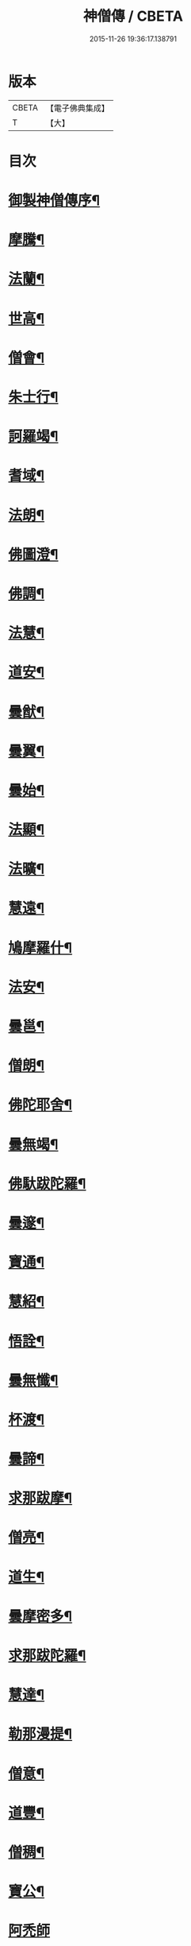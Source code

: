 #+TITLE: 神僧傳 / CBETA
#+DATE: 2015-11-26 19:36:17.138791
* 版本
 |     CBETA|【電子佛典集成】|
 |         T|【大】     |

* 目次
* [[file:KR6r0057_001.txt::001-0948b3][御製神僧傳序¶]]
* [[file:KR6r0057_001.txt::001-0948b19][摩騰¶]]
* [[file:KR6r0057_001.txt::0948c11][法蘭¶]]
* [[file:KR6r0057_001.txt::0948c27][世高¶]]
* [[file:KR6r0057_001.txt::0949b20][僧會¶]]
* [[file:KR6r0057_001.txt::0950b8][朱士行¶]]
* [[file:KR6r0057_001.txt::0950b21][訶羅竭¶]]
* [[file:KR6r0057_001.txt::0950c4][耆域¶]]
* [[file:KR6r0057_001.txt::0951a9][法朗¶]]
* [[file:KR6r0057_001.txt::0951a25][佛圖澄¶]]
* [[file:KR6r0057_001.txt::0954a26][佛調¶]]
* [[file:KR6r0057_001.txt::0954b21][法慧¶]]
* [[file:KR6r0057_002.txt::002-0954c14][道安¶]]
* [[file:KR6r0057_002.txt::0955a23][曇猷¶]]
* [[file:KR6r0057_002.txt::0955b25][曇翼¶]]
* [[file:KR6r0057_002.txt::0955c26][曇始¶]]
* [[file:KR6r0057_002.txt::0956a26][法顯¶]]
* [[file:KR6r0057_002.txt::0956c23][法曠¶]]
* [[file:KR6r0057_002.txt::0957a7][慧遠¶]]
* [[file:KR6r0057_002.txt::0957b20][鳩摩羅什¶]]
* [[file:KR6r0057_002.txt::0958b7][法安¶]]
* [[file:KR6r0057_002.txt::0958c16][曇邕¶]]
* [[file:KR6r0057_002.txt::0958c28][僧朗¶]]
* [[file:KR6r0057_002.txt::0959a15][佛陀耶舍¶]]
* [[file:KR6r0057_002.txt::0959c2][曇無竭¶]]
* [[file:KR6r0057_002.txt::0959c23][佛馱跋陀羅¶]]
* [[file:KR6r0057_002.txt::0960b26][曇邃¶]]
* [[file:KR6r0057_002.txt::0960c21][寶通¶]]
* [[file:KR6r0057_002.txt::0961a3][慧紹¶]]
* [[file:KR6r0057_002.txt::0961a16][悟詮¶]]
* [[file:KR6r0057_003.txt::003-0961b5][曇無懺¶]]
* [[file:KR6r0057_003.txt::0961c14][杯渡¶]]
* [[file:KR6r0057_003.txt::0963a9][曇諦¶]]
* [[file:KR6r0057_003.txt::0963a28][求那跋摩¶]]
* [[file:KR6r0057_003.txt::0963c21][僧亮¶]]
* [[file:KR6r0057_003.txt::0964a6][道生¶]]
* [[file:KR6r0057_003.txt::0964b4][曇摩密多¶]]
* [[file:KR6r0057_003.txt::0964c23][求那跋陀羅¶]]
* [[file:KR6r0057_003.txt::0965b18][慧達¶]]
* [[file:KR6r0057_003.txt::0965c7][勒那漫提¶]]
* [[file:KR6r0057_003.txt::0966a18][僧意¶]]
* [[file:KR6r0057_003.txt::0966b2][道豐¶]]
* [[file:KR6r0057_003.txt::0966b28][僧稠¶]]
* [[file:KR6r0057_003.txt::0967b5][寶公¶]]
* [[file:KR6r0057_003.txt::0967b29][阿禿師]]
* [[file:KR6r0057_003.txt::0967c24][僧達¶]]
* [[file:KR6r0057_003.txt::0968a15][玄暢¶]]
* [[file:KR6r0057_003.txt::0968b8][曇超¶]]
* [[file:KR6r0057_003.txt::0968b25][法度¶]]
* [[file:KR6r0057_003.txt::0968c17][惠瑱¶]]
* [[file:KR6r0057_003.txt::0969a3][僧群¶]]
* [[file:KR6r0057_004.txt::004-0969a17][慧通¶]]
* [[file:KR6r0057_004.txt::0969b10][邵碩¶]]
* [[file:KR6r0057_004.txt::0969c22][寶誌¶]]
* [[file:KR6r0057_004.txt::0971a9][香闍梨¶]]
* [[file:KR6r0057_004.txt::0971a22][道琳¶]]
* [[file:KR6r0057_004.txt::0971b3][嵩頭陀¶]]
* [[file:KR6r0057_004.txt::0971b11][阿專師¶]]
* [[file:KR6r0057_004.txt::0971b25][達磨¶]]
* [[file:KR6r0057_004.txt::0971c15][通公¶]]
* [[file:KR6r0057_004.txt::0972a3][僧林¶]]
* [[file:KR6r0057_004.txt::0972a17][慧約¶]]
* [[file:KR6r0057_004.txt::0972c29][檀特師¶]]
* [[file:KR6r0057_004.txt::0973a19][植相¶]]
* [[file:KR6r0057_004.txt::0973b17][陸法和¶]]
* [[file:KR6r0057_004.txt::0974c13][尚圓¶]]
* [[file:KR6r0057_004.txt::0974c25][法聰¶]]
* [[file:KR6r0057_004.txt::0975b9][僧安¶]]
* [[file:KR6r0057_004.txt::0975b23][傅弘¶]]
* [[file:KR6r0057_004.txt::0975c22][慧思¶]]
* [[file:KR6r0057_005.txt::005-0976b18][普明¶]]
* [[file:KR6r0057_005.txt::0976c19][玄光¶]]
* [[file:KR6r0057_005.txt::0977a2][明達¶]]
* [[file:KR6r0057_005.txt::0977b3][道舜¶]]
* [[file:KR6r0057_005.txt::0977b26][道仙¶]]
* [[file:KR6r0057_005.txt::0978a9][法安¶]]
* [[file:KR6r0057_005.txt::0978a27][智顗¶]]
* [[file:KR6r0057_005.txt::0978c14][智曠¶]]
* [[file:KR6r0057_005.txt::0979a14][法充¶]]
* [[file:KR6r0057_005.txt::0979a29][慧偘¶]]
* [[file:KR6r0057_005.txt::0979b12][法喜¶]]
* [[file:KR6r0057_005.txt::0979c14][普安¶]]
* [[file:KR6r0057_005.txt::0980b29][道英]]
* [[file:KR6r0057_005.txt::0980c25][法進¶]]
* [[file:KR6r0057_005.txt::0981a27][僧朗¶]]
* [[file:KR6r0057_005.txt::0981b29][惠祥¶]]
* [[file:KR6r0057_005.txt::0981c21][無相¶]]
* [[file:KR6r0057_005.txt::0982a4][明恭¶]]
* [[file:KR6r0057_005.txt::0982a14][曇詢¶]]
* [[file:KR6r0057_005.txt::0982b13][智滿¶]]
* [[file:KR6r0057_005.txt::0982b29][智晞¶]]
* [[file:KR6r0057_005.txt::0982c29][惠主]]
* [[file:KR6r0057_005.txt::0983b2][明淨¶]]
* [[file:KR6r0057_005.txt::0983b27][智璪¶]]
* [[file:KR6r0057_005.txt::0984a4][知苑¶]]
* [[file:KR6r0057_005.txt::0984a21][大志¶]]
* [[file:KR6r0057_005.txt::0984b8][智聰¶]]
* [[file:KR6r0057_005.txt::0984b21][善道¶]]
* [[file:KR6r0057_006.txt::006-0984c12][法順¶]]
* [[file:KR6r0057_006.txt::0985a8][志寬¶]]
* [[file:KR6r0057_006.txt::0985a25][世瑜¶]]
* [[file:KR6r0057_006.txt::0985b14][玄奘¶]]
* [[file:KR6r0057_006.txt::0985c23][法敏¶]]
* [[file:KR6r0057_006.txt::0986a12][慧[王*(虍-七+(一/八/八/目))]¶]]
* [[file:KR6r0057_006.txt::0986b6][豐干¶]]
* [[file:KR6r0057_006.txt::0986b27][寒山子¶]]
* [[file:KR6r0057_006.txt::0986c20][拾得¶]]
* [[file:KR6r0057_006.txt::0987a15][法冲¶]]
* [[file:KR6r0057_006.txt::0987b8][通達¶]]
* [[file:KR6r0057_006.txt::0987c5][岑闍黎¶]]
* [[file:KR6r0057_006.txt::0987c26][慧悟¶]]
* [[file:KR6r0057_006.txt::0988a7][法融¶]]
* [[file:KR6r0057_006.txt::0988b4][智勤¶]]
* [[file:KR6r0057_006.txt::0988c12][道宣¶]]
* [[file:KR6r0057_006.txt::0989a20][英師¶]]
* [[file:KR6r0057_006.txt::0989b7][窺基¶]]
* [[file:KR6r0057_006.txt::0989c5][洪昉¶]]
* [[file:KR6r0057_006.txt::0990c26][華嚴和尚¶]]
* [[file:KR6r0057_006.txt::0991b10][清虛¶]]
* [[file:KR6r0057_006.txt::0991c9][金師¶]]
* [[file:KR6r0057_007.txt::007-0991c24][慧安¶]]
* [[file:KR6r0057_007.txt::0992a17][僧伽¶]]
* [[file:KR6r0057_007.txt::0992c16][惠安¶]]
* [[file:KR6r0057_007.txt::0993b13][秀師¶]]
* [[file:KR6r0057_007.txt::0993b27][萬迴¶]]
* [[file:KR6r0057_007.txt::0994a16][處寂¶]]
* [[file:KR6r0057_007.txt::0995a17][通玄¶]]
* [[file:KR6r0057_007.txt::0995b23][一行¶]]
* [[file:KR6r0057_007.txt::0996b12][無畏¶]]
* [[file:KR6r0057_007.txt::0996c12][金剛智¶]]
* [[file:KR6r0057_007.txt::0997a16][鑑源¶]]
* [[file:KR6r0057_007.txt::0997b7][義福¶]]
* [[file:KR6r0057_007.txt::0998b29][嬾殘]]
* [[file:KR6r0057_007.txt::0998c28][西域僧¶]]
* [[file:KR6r0057_007.txt::0999a16][本淨¶]]
* [[file:KR6r0057_007.txt::0999a26][懷玉¶]]
* [[file:KR6r0057_007.txt::0999b9][無相¶]]
* [[file:KR6r0057_007.txt::0999c7][嵩岳僧¶]]
* [[file:KR6r0057_007.txt::0999c19][儀光¶]]
* [[file:KR6r0057_007.txt::1000a9][慧因¶]]
* [[file:KR6r0057_007.txt::1000a22][普滿¶]]
* [[file:KR6r0057_008.txt::008-1000b9][地藏¶]]
* [[file:KR6r0057_008.txt::008-1000b29][鑒真]]
* [[file:KR6r0057_008.txt::1000c18][無漏¶]]
* [[file:KR6r0057_008.txt::1001a25][不空¶]]
* [[file:KR6r0057_008.txt::1002a5][道昭¶]]
* [[file:KR6r0057_008.txt::1002a21][玄宗¶]]
* [[file:KR6r0057_008.txt::1002b5][惠忠¶]]
* [[file:KR6r0057_008.txt::1002c2][崇惠¶]]
* [[file:KR6r0057_008.txt::1002c21][靈坦¶]]
* [[file:KR6r0057_008.txt::1003a14][慧聞¶]]
* [[file:KR6r0057_008.txt::1003a28][難陀¶]]
* [[file:KR6r0057_008.txt::1003b23][和和¶]]
* [[file:KR6r0057_008.txt::1003c4][義師¶]]
* [[file:KR6r0057_008.txt::1003c18][代病¶]]
* [[file:KR6r0057_008.txt::1004a13][廣陵大師¶]]
* [[file:KR6r0057_008.txt::1004b11][靈默¶]]
* [[file:KR6r0057_008.txt::1004b24][澄觀¶]]
* [[file:KR6r0057_008.txt::1004c13][隱峯¶]]
* [[file:KR6r0057_008.txt::1004c29][圓觀¶]]
* [[file:KR6r0057_008.txt::1005a27][智[(工*几)/言]¶]]
* [[file:KR6r0057_008.txt::1005b22][素公¶]]
* [[file:KR6r0057_008.txt::1005c5][弘道¶]]
* [[file:KR6r0057_008.txt::1006a12][清公¶]]
* [[file:KR6r0057_008.txt::1006b15][惟瑛¶]]
* [[file:KR6r0057_008.txt::1006c13][文爽¶]]
* [[file:KR6r0057_008.txt::1006c24][鑑空¶]]
* [[file:KR6r0057_008.txt::1007b6][無著¶]]
* [[file:KR6r0057_008.txt::1007b20][知玄¶]]
* [[file:KR6r0057_009.txt::009-1007c20][金剛仙¶]]
* [[file:KR6r0057_009.txt::1008b3][懷信¶]]
* [[file:KR6r0057_009.txt::1008b15][智廣¶]]
* [[file:KR6r0057_009.txt::1008b29][從諫¶]]
* [[file:KR6r0057_009.txt::1009b29][懷濬]]
* [[file:KR6r0057_009.txt::1009c27][辛七師¶]]
* [[file:KR6r0057_009.txt::1010a8][簡師¶]]
* [[file:KR6r0057_009.txt::1010a18][契此¶]]
* [[file:KR6r0057_009.txt::1010a29][阿足師]]
* [[file:KR6r0057_009.txt::1010b22][惟靖¶]]
* [[file:KR6r0057_009.txt::1010c5][齊州僧¶]]
* [[file:KR6r0057_009.txt::1010c22][蜆子和尚¶]]
* [[file:KR6r0057_009.txt::1011a4][扣氷古佛¶]]
* [[file:KR6r0057_009.txt::1011a17][全宰¶]]
* [[file:KR6r0057_009.txt::1011a28][延壽¶]]
* [[file:KR6r0057_009.txt::1011b22][全清¶]]
* [[file:KR6r0057_009.txt::1011c6][自新¶]]
* [[file:KR6r0057_009.txt::1012a3][法本¶]]
* [[file:KR6r0057_009.txt::1012a25][點點師¶]]
* [[file:KR6r0057_009.txt::1012b7][行遵¶]]
* [[file:KR6r0057_009.txt::1012b22][僧緘¶]]
* [[file:KR6r0057_009.txt::1012c28][智暉¶]]
* [[file:KR6r0057_009.txt::1013a23][谷泉¶]]
* [[file:KR6r0057_009.txt::1013b23][鑛師¶]]
* [[file:KR6r0057_009.txt::1013c5][志言¶]]
* [[file:KR6r0057_009.txt::1013c27][宗本¶]]
* [[file:KR6r0057_009.txt::1014a16][悟新¶]]
* [[file:KR6r0057_009.txt::1014b3][淨梵¶]]
* [[file:KR6r0057_009.txt::1014b20][道隆¶]]
* [[file:KR6r0057_009.txt::1014c7][靈芝¶]]
* [[file:KR6r0057_009.txt::1014c18][常羅漢¶]]
* [[file:KR6r0057_009.txt::1015a4][膽巴¶]]
* 卷
** [[file:KR6r0057_001.txt][神僧傳 1]]
** [[file:KR6r0057_002.txt][神僧傳 2]]
** [[file:KR6r0057_003.txt][神僧傳 3]]
** [[file:KR6r0057_004.txt][神僧傳 4]]
** [[file:KR6r0057_005.txt][神僧傳 5]]
** [[file:KR6r0057_006.txt][神僧傳 6]]
** [[file:KR6r0057_007.txt][神僧傳 7]]
** [[file:KR6r0057_008.txt][神僧傳 8]]
** [[file:KR6r0057_009.txt][神僧傳 9]]
